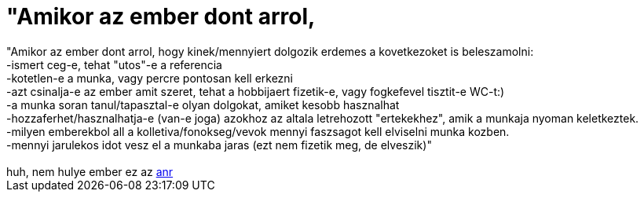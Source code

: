 = &quot;Amikor az ember dont arrol,

:slug: aquot_amikor_az_ember_dont_arrol
:category: regi
:tags: hu
:date: 2005-10-26T23:29:47Z
++++
"Amikor az ember dont arrol, hogy kinek/mennyiert dolgozik erdemes a kovetkezoket is beleszamolni:<br>  -ismert ceg-e, tehat "utos"-e a referencia<br>  -kotetlen-e a munka, vagy percre pontosan kell erkezni<br>  -azt csinalja-e az ember amit szeret, tehat a hobbijaert fizetik-e, vagy fogkefevel tisztit-e WC-t:)<br>  -a munka soran tanul/tapasztal-e olyan dolgokat, amiket kesobb hasznalhat<br>  -hozzaferhet/hasznalhatja-e (van-e joga) azokhoz az altala letrehozott "ertekekhez", amik a munkaja nyoman keletkeztek.<br>  -milyen emberekbol all a kolletiva/fonokseg/vevok mennyi faszsagot kell elviselni munka kozben.<br>  -mennyi jarulekos idot vesz el a munkaba jaras (ezt nem fizetik meg, de elveszik)"<br> <br> huh, nem hulye ember ez az <a href="http://andrej.initon.hu/blog/index.html" target="_self">anr</a>
++++
